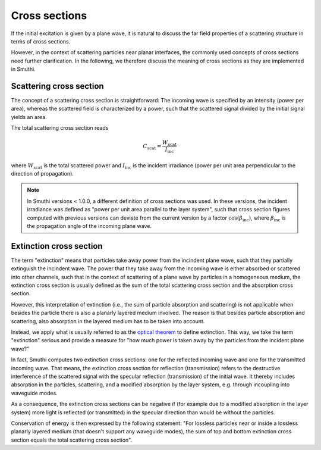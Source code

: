 Cross sections
--------------
If the initial excitation is given by a plane wave, it is natural to discuss the far field
properties of a scattering structure in terms of cross sections.

However, in the context of scattering particles near planar interfaces, the commonly used concepts of cross sections need further clarification.
In the following, we therefore discuss the meaning of cross sections as they are implemented in Smuthi.

Scattering cross section
~~~~~~~~~~~~~~~~~~~~~~~~
The concept of a scattering cross section is straightforward:
The incoming wave is specified by an intensity (power per area), whereas
the scattered field is characterized by a power, such that the scattered signal divided
by the initial signal yields an area. 

The total scattering cross section reads

.. math:: C_\mathrm{scat} = \frac{W_\mathrm{scat}}{I_\mathrm{inc}}

where :math:`W_\mathrm{scat}` is the total scattered power and :math:`I_\mathrm{inc}` is the incident irradiance (power per unit area perpendicular to the direction of propagation).

.. image:: images/projected_area.png
   :scale: 40%
   :align: center

.. note:: In Smuthi versions < 1.0.0, a different definition of cross sections was used. In these versions, the incident irradiance was defined as "power per unit area parallel to the layer system", such that cross section figures computed with previous versions can deviate from the current version by a factor :math:`\cos(\beta_\mathrm{inc})`, where :math:`\beta_\mathrm{inc}` is the propagation angle of the incoming plane wave.

Extinction cross section
~~~~~~~~~~~~~~~~~~~~~~~~
The term "extinction" means that particles take away power from the incindent plane wave, such that they partially extinguish the incindent wave.
The power that they take away from the incoming wave is either absorbed or scattered into other channels, such that in the context of
scattering of a plane wave by particles in a homogeneous medium, the extinction cross section is usually defined as the
sum of the total scattering cross section and the absorption cross section.

However, this interpretation of extinction (i.e., the sum of particle absorption and scattering) is not applicable when besides the particle there 
is also a planarly layered medium involved. The reason is that besides particle absorption and scattering, also absorption in the layered medium has to be taken into account.

.. image:: images/extinction.PNG
   :scale: 40%
   :align: center

Instead, we apply what is usually referred to as the `optical theorem <https://en.wikipedia.org/wiki/Optical_theorem>`_ to define extinction.
This way, we take the term "extinction" serious and provide a measure for "how much power is taken away by the particles from the incident plane wave?"

In fact, Smuthi computes two extinction cross sections: one for the reflected incoming wave and one for the transmitted incoming wave.
That means, the extinction cross section for reflection (transmission) refers to the destructive interference of the scattered signal with the
specular reflection (transmission) of the initial wave. It thereby includes absorption in the particles, scattering, and a modified absorption by the layer system, e.g. through incoupling into waveguide modes. 

As a consequence, the extinction cross sections can be negative if (for example due to a modified absorption in the layer system) more light is reflected (or transmitted) in the specular direction than would be without the particles.

Conservation of energy is then expressed by the following statement: "For lossless particles near or inside a lossless planarly layered medium (that doesn't support any waveguide modes), the sum of top and bottom extinction cross section equals the total scattering cross section".